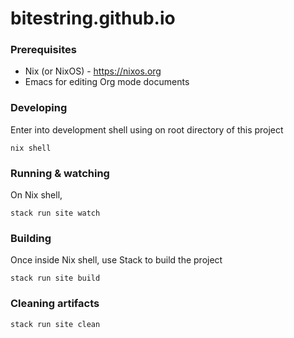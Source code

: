 * bitestring.github.io

*** Prerequisites

- Nix (or NixOS) -  https://nixos.org
- Emacs for editing Org mode documents

*** Developing

Enter into development shell using on root directory of this project

#+begin_example
nix shell
#+end_example

*** Running & watching

On Nix shell,

#+begin_example
stack run site watch
#+end_example

*** Building

Once inside Nix shell, use Stack to build the project

#+begin_example
stack run site build
#+end_example

*** Cleaning artifacts

#+begin_example
stack run site clean
#+end_example

